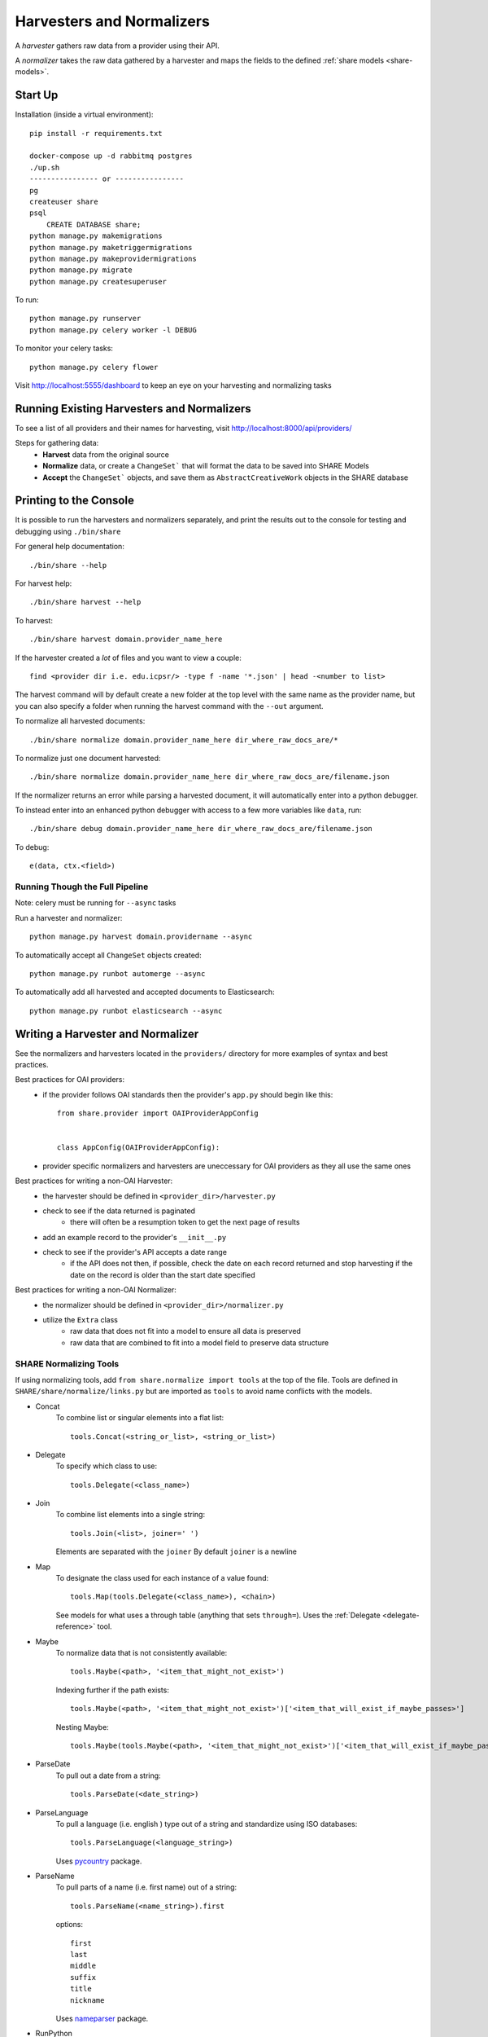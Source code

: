 Harvesters and Normalizers
==========================

A `harvester` gathers raw data from a provider using their API.

A `normalizer` takes the raw data gathered by a harvester and maps the fields to the defined :ref:`share models <share-models>`.

Start Up
--------

Installation (inside a virtual environment)::

    pip install -r requirements.txt

    docker-compose up -d rabbitmq postgres
    ./up.sh
    ---------------- or ----------------
    pg
    createuser share
    psql
        CREATE DATABASE share;
    python manage.py makemigrations
    python manage.py maketriggermigrations
    python manage.py makeprovidermigrations
    python manage.py migrate
    python manage.py createsuperuser


To run::

    python manage.py runserver
    python manage.py celery worker -l DEBUG

To monitor your celery tasks::

    python manage.py celery flower

Visit http://localhost:5555/dashboard to keep an eye on your harvesting and normalizing tasks


Running Existing Harvesters and Normalizers
-------------------------------------------

To see a list of all providers and their names for harvesting, visit http://localhost:8000/api/providers/

Steps for gathering data:
    - **Harvest** data from the original source
    - **Normalize** data, or create a ``ChangeSet``` that will format the data to be saved into SHARE Models
    - **Accept** the ``ChangeSet``` objects, and save them as ``AbstractCreativeWork`` objects in the SHARE database


Printing to the Console
-----------------------

It is possible to run the harvesters and normalizers separately, and print the results out to the console
for testing and debugging using ``./bin/share``

For general help documentation::

    ./bin/share --help

For harvest help::

    ./bin/share harvest --help

To harvest::

    ./bin/share harvest domain.provider_name_here

If the harvester created a *lot* of files and you want to view a couple::

    find <provider dir i.e. edu.icpsr/> -type f -name '*.json' | head -<number to list>

The harvest command will by default create a new folder at the top level with the same name as the provider name,
but you can also specify a folder when running the harvest command with the ``--out`` argument.

To normalize all harvested documents::

    ./bin/share normalize domain.provider_name_here dir_where_raw_docs_are/*

To normalize just one document harvested::

    ./bin/share normalize domain.provider_name_here dir_where_raw_docs_are/filename.json

If the normalizer returns an error while parsing a harvested document, it will automatically enter into a python debugger.

To instead enter into an enhanced python debugger with access to a few more variables like ``data``, run::

    ./bin/share debug domain.provider_name_here dir_where_raw_docs_are/filename.json

To debug::

    e(data, ctx.<field>)


Running Though the Full Pipeline
""""""""""""""""""""""""""""""""

Note: celery must be running for ``--async`` tasks

Run a harvester and normalizer::

    python manage.py harvest domain.providername --async

To automatically accept all ``ChangeSet`` objects created::

    python manage.py runbot automerge --async

To automatically add all harvested and accepted documents to Elasticsearch::

    python manage.py runbot elasticsearch --async


Writing a Harvester and Normalizer
----------------------------------

See the normalizers and harvesters located in the ``providers/`` directory for more examples of syntax and best practices.

Best practices for OAI providers:
    - if the provider follows OAI standards then the provider's ``app.py`` should begin like this::

        from share.provider import OAIProviderAppConfig


        class AppConfig(OAIProviderAppConfig):

    - provider specific normalizers and harvesters are uneccessary for OAI providers as they all use the same ones

Best practices for writing a non-OAI Harvester:
    - the harvester should be defined in ``<provider_dir>/harvester.py``
    - check to see if the data returned is paginated
        - there will often be a resumption token to get the next page of results
    - add an example record to the provider's ``__init__.py``
    - check to see if the provider's API accepts a date range
        - if the API does not then, if possible, check the date on each record returned and stop harvesting if the date on the record is older than the start date specified

Best practices for writing a non-OAI Normalizer:
    - the normalizer should be defined in ``<provider_dir>/normalizer.py``
    - utilize the ``Extra`` class
        - raw data that does not fit into a model to ensure all data is preserved
        - raw data that are combined to fit into a model field to preserve data structure


SHARE Normalizing Tools
"""""""""""""""""""""""

If using normalizing tools, add ``from share.normalize import tools`` at the top of the file.
Tools are defined in ``SHARE/share/normalize/links.py`` but are imported as ``tools`` to avoid name conflicts with the models.

- Concat
    To combine list or singular elements into a flat list::

        tools.Concat(<string_or_list>, <string_or_list>)

.. _delegate-reference:

- Delegate
    To specify which class to use::

        tools.Delegate(<class_name>)

- Join
    To combine list elements into a single string::

        tools.Join(<list>, joiner=' ')

    Elements are separated with the ``joiner``
    By default ``joiner`` is a newline

- Map
    To designate the class used for each instance of a value found::

        tools.Map(tools.Delegate(<class_name>), <chain>)

    See models for what uses a through table (anything that sets ``through=``).
    Uses the :ref:`Delegate <delegate-reference>` tool.

- Maybe
    To normalize data that is not consistently available::

        tools.Maybe(<path>, '<item_that_might_not_exist>')

    Indexing further if the path exists::

        tools.Maybe(<path>, '<item_that_might_not_exist>')['<item_that_will_exist_if_maybe_passes>']

    Nesting Maybe::

        tools.Maybe(tools.Maybe(<path>, '<item_that_might_not_exist>')['<item_that_will_exist_if_maybe_passes>'], '<item_that_might_not_exist>')

- ParseDate
    To pull out a date from a string::

        tools.ParseDate(<date_string>)

- ParseLanguage
    To pull a language (i.e. english ) type out of a string and standardize using ISO databases::

        tools.ParseLanguage(<language_string>)

    Uses pycountry_ package.

    .. _pycountry: https://pypi.python.org/pypi/pycountry

- ParseName
    To pull parts of a name (i.e. first name) out of a string::

        tools.ParseName(<name_string>).first

    options::

        first
        last
        middle
        suffix
        title
        nickname

    Uses nameparser_ package.

    .. _nameparser: https://pypi.python.org/pypi/nameparser

- RunPython
    To use a python function::

        tools.RunPython('<function_name>', <chain>, *args, **kwargs)

- Static
    To define a static field::

        tools.Static(<static_value>)

- XPath
    To access data using xpath::

        tools.XPath(<chain>, "<xpath_string>")
